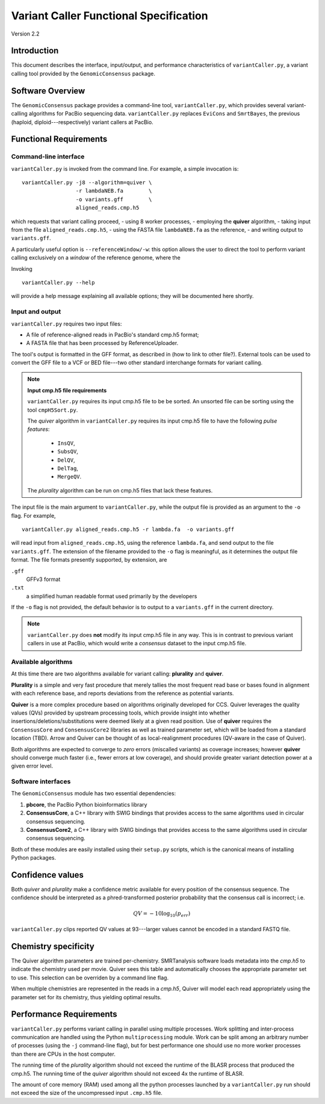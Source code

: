 

Variant Caller Functional Specification
=======================================

Version 2.2


Introduction
------------

This document describes the interface, input/output, and performance
characteristics of ``variantCaller.py``, a variant calling tool
provided by the ``GenomicConsensus`` package.


Software Overview
-----------------

The ``GenomicConsensus`` package provides a command-line tool,
``variantCaller.py``, which provides several variant-calling algorithms for
PacBio sequencing data.  ``variantCaller.py`` replaces ``EviCons`` and
``SmrtBayes``, the previous (haploid, diploid---respectively) variant callers
at PacBio.



Functional Requirements
-----------------------

Command-line interface
``````````````````````

``variantCaller.py`` is invoked from the command line.  For example, a simple
invocation is::

        variantCaller.py -j8 --algorithm=quiver \
                         -r lambdaNEB.fa        \
                         -o variants.gff        \
                         aligned_reads.cmp.h5

which requests that variant calling proceed,
- using 8 worker processes,
- employing the **quiver** algorithm,
- taking input from the file ``aligned_reads.cmp.h5``,
- using the FASTA file ``lambdaNEB.fa`` as the reference,
- and writing output to ``variants.gff``.

A particularly useful option is ``--referenceWindow/-w``: this option
allows the user to direct the tool to perform variant calling
exclusively on a *window* of the reference genome, where the


Invoking

::

    variantCaller.py --help

will provide a help message explaining all available options; they will be
documented here shortly.



Input and output
````````````````
``variantCaller.py`` requires two input files:

- A file of reference-aligned reads in PacBio's standard cmp.h5 format;
- A FASTA file that has been processed by ReferenceUploader.

The tool's output is formatted in the GFF format, as described in (how
to link to other file?).  External tools can be used to convert the
GFF file to a VCF or BED file---two other standard interchange formats
for variant calling.

.. note::

        **Input cmp.h5 file requirements**

        ``variantCaller.py`` requires its input cmp.h5 file to be
        be sorted.  An unsorted file can be sorting using the tool
        ``cmpH5Sort.py``.

        The *quiver* algorithm in ``variantCaller.py`` requires its
        input cmp.h5 file to have the following *pulse features*:
            - ``InsQV``,
            - ``SubsQV``,
            - ``DelQV``,
            - ``DelTag``,
            - ``MergeQV``.

        The *plurality* algorithm can be run on cmp.h5 files that lack
        these features.

The input file is the main argument to ``variantCaller.py``, while the output
file is provided as an argument to the ``-o`` flag.  For example,

::

        variantCaller.py aligned_reads.cmp.h5 -r lambda.fa  -o variants.gff

will read input from ``aligned_reads.cmp.h5``, using the reference
``lambda.fa``, and send output to the file ``variants.gff``.  The
extension of the filename provided to the ``-o`` flag is meaningful,
as it determines the output file format.  The file formats presently
supported, by extension, are

``.gff``
        GFFv3 format

``.txt``
        a simplified human readable format used primarily by the developers

If the ``-o`` flag is not provided, the default behavior is to output to a
``variants.gff`` in the current directory.


.. note::

    ``variantCaller.py`` does **not** modify its input cmp.h5 file
    in any way.  This is in contrast to previous variant callers in
    use at PacBio, which would write a *consensus* dataset to the input
    cmp.h5 file.


Available algorithms
````````````````````

At this time there are two algorithms available for variant calling:
**plurality** and **quiver**.

**Plurality** is a simple and very fast procedure that merely tallies the most
frequent read base or bases found in alignment with each reference base, and
reports deviations from the reference as potential variants.

**Quiver** is a more complex procedure based on algorithms originally
developed for CCS.  Quiver leverages the quality values (QVs) provided by
upstream processing tools, which provide insight into whether
insertions/deletions/substitutions were deemed likely at a given read
position.  Use of **quiver** requires the ``ConsensusCore`` and ``ConsensusCore2``
libraries as well as trained parameter set, which will be loaded from a
standard location (TBD). Arrow and Quiver can be thought of as
local-realignment procedures (QV-aware in the case of Quiver).

Both algorithms are expected to converge to *zero* errors (miscalled variants)
as coverage increases; however **quiver** should converge much faster (i.e.,
fewer errors at low coverage), and should provide greater variant detection
power at a given error level.


Software interfaces
```````````````````
The ``GenomicConsensus`` module has two essential dependencies:

1. **pbcore**, the PacBio Python bioinformatics library
2. **ConsensusCore**, a C++ library with SWIG bindings that provides access to
   the same algorithms used in circular consensus sequencing.
3. **ConsensusCore2**, a C++ library with SWIG bindings that provides access to
   the same algorithms used in circular consensus sequencing.

Both of these modules are easily installed using their ``setup.py`` scripts,
which is the canonical means of installing Python packages.


Confidence values
-----------------

Both *quiver* and *plurality* make a confidence metric available for
every position of the consensus sequence.  The confidence should be
interpreted as a phred-transformed posterior probability that the
consensus call is incorrect; i.e.

.. math::

    QV = -10 \log_{10}(p_{err})

``variantCaller.py`` clips reported QV values at 93---larger values
cannot be encoded in a standard FASTQ file.



Chemistry specificity
---------------------

The Quiver algorithm parameters are trained per-chemistry.
SMRTanalysis software loads metadata into the `cmp.h5` to indicate the
chemistry used per movie.  Quiver sees this table and automatically
chooses the appropriate parameter set to use.  This selection can be
overriden by a command line flag.

When multiple chemistries are represented in the reads in a
`cmp.h5`, Quiver will model each read appropriately using the
parameter set for its chemistry, thus yielding optimal results.


Performance Requirements
------------------------

``variantCaller.py`` performs variant calling in parallel using multiple
processes.  Work splitting and inter-process communication are handled using
the Python ``multiprocessing`` module.  Work can be split among an arbitrary
number of processes (using the ``-j`` command-line flag), but for best
performance one should use no more worker processes than there are CPUs in the
host computer.

The running time of the *plurality* algorithm should not exceed the
runtime of the BLASR process that produced the cmp.h5. The running
time of the *quiver* algorithm should not exceed 4x the runtime of
BLASR.

The amount of core memory (RAM) used among all the python processes launched
by a ``variantCaller.py`` run should not exceed the size of the uncompressed
input ``.cmp.h5`` file.
